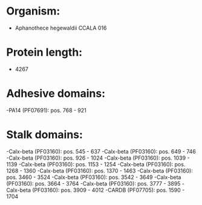 * Organism:
- Aphanothece hegewaldii CCALA 016
* Protein length:
- 4267
* Adhesive domains:
-PA14 (PF07691): pos. 768 - 921
* Stalk domains:
-Calx-beta (PF03160): pos. 545 - 637
-Calx-beta (PF03160): pos. 649 - 746
-Calx-beta (PF03160): pos. 926 - 1024
-Calx-beta (PF03160): pos. 1039 - 1139
-Calx-beta (PF03160): pos. 1153 - 1254
-Calx-beta (PF03160): pos. 1268 - 1360
-Calx-beta (PF03160): pos. 1370 - 1463
-Calx-beta (PF03160): pos. 3460 - 3524
-Calx-beta (PF03160): pos. 3542 - 3649
-Calx-beta (PF03160): pos. 3664 - 3764
-Calx-beta (PF03160): pos. 3777 - 3895
-Calx-beta (PF03160): pos. 3909 - 4012
-CARDB (PF07705): pos. 1590 - 1704

